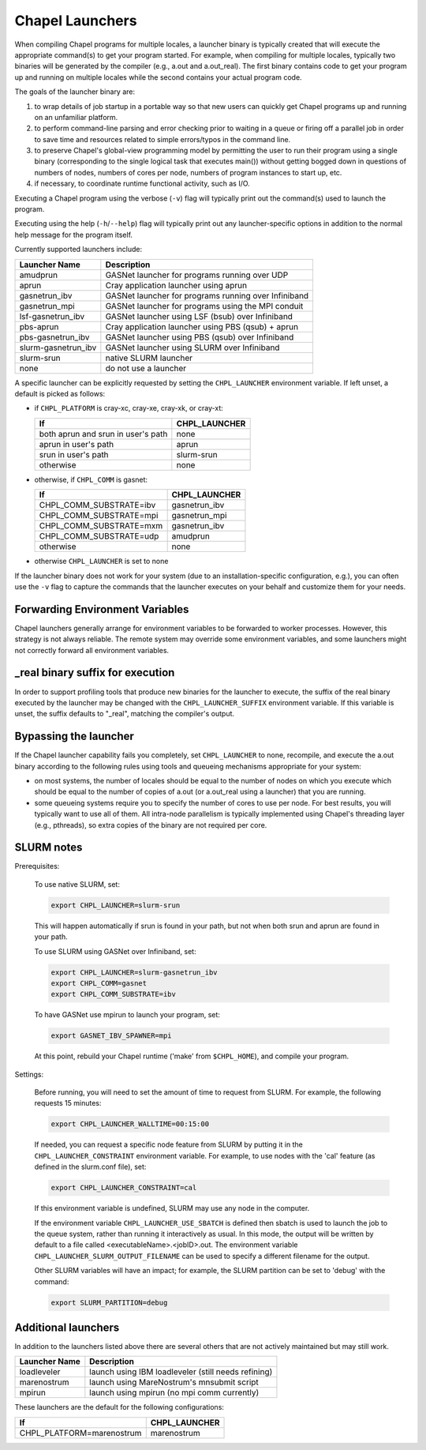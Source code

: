 .. _readme-launcher:

================
Chapel Launchers
================

When compiling Chapel programs for multiple locales, a launcher binary
is typically created that will execute the appropriate command(s) to
get your program started. For example, when compiling for multiple
locales, typically two binaries will be generated by the compiler
(e.g., a.out and a.out_real). The first binary contains code to get
your program up and running on multiple locales while the second
contains your actual program code.

The goals of the launcher binary are: 

#. to wrap details of job startup in a portable way so that new users
   can quickly get Chapel programs up and running on an unfamiliar
   platform.

#. to perform command-line parsing and error checking prior to
   waiting in a queue or firing off a parallel job in order to save
   time and resources related to simple errors/typos in the command
   line.

#. to preserve Chapel's global-view programming model by permitting
   the user to run their program using a single binary (corresponding
   to the single logical task that executes main()) without getting
   bogged down in questions of numbers of nodes, numbers of cores per
   node, numbers of program instances to start up, etc.

#. if necessary, to coordinate runtime functional activity, such as
   I/O.

Executing a Chapel program using the verbose (``-v``) flag will typically
print out the command(s) used to launch the program.

Executing using the help (``-h``/``--help``) flag will typically print out
any launcher-specific options in addition to the normal help message for
the program itself.

Currently supported launchers include:

===================  ====================================================
Launcher Name        Description
===================  ====================================================
amudprun             GASNet launcher for programs running over UDP        
aprun                Cray application launcher using aprun                
gasnetrun_ibv        GASNet launcher for programs running over Infiniband 
gasnetrun_mpi        GASNet launcher for programs using the MPI conduit   
lsf-gasnetrun_ibv    GASNet launcher using LSF (bsub) over Infiniband     
pbs-aprun            Cray application launcher using PBS (qsub) + aprun   
pbs-gasnetrun_ibv    GASNet launcher using PBS (qsub) over Infiniband     
slurm-gasnetrun_ibv  GASNet launcher using SLURM over Infiniband          
slurm-srun           native SLURM launcher                                
none                 do not use a launcher                                
===================  ====================================================

A specific launcher can be explicitly requested by setting the
``CHPL_LAUNCHER`` environment variable. If left unset, a default is picked as
follows:


* if ``CHPL_PLATFORM`` is cray-xc, cray-xe, cray-xk, or cray-xt:

  ==================================  ===================================
  If                                  CHPL_LAUNCHER
  ==================================  ===================================
  both aprun and srun in user's path  none
  aprun in user's path                aprun
  srun in user's path                 slurm-srun
  otherwise                           none
  ==================================  ===================================

* otherwise, if ``CHPL_COMM`` is gasnet:

  =======================  ==============================================
  If                       CHPL_LAUNCHER
  =======================  ==============================================
  CHPL_COMM_SUBSTRATE=ibv  gasnetrun_ibv
  CHPL_COMM_SUBSTRATE=mpi  gasnetrun_mpi
  CHPL_COMM_SUBSTRATE=mxm  gasnetrun_ibv
  CHPL_COMM_SUBSTRATE=udp  amudprun
  otherwise                none
  =======================  ==============================================

* otherwise ``CHPL_LAUNCHER`` is set to none

If the launcher binary does not work for your system (due to an
installation-specific configuration, e.g.), you can often use the ``-v``
flag to capture the commands that the launcher executes on your behalf
and customize them for your needs.


--------------------------------
Forwarding Environment Variables
--------------------------------

Chapel launchers generally arrange for environment variables to be
forwarded to worker processes. However, this strategy is not always
reliable. The remote system may override some environment variables, and
some launchers might not correctly forward all environment variables.


---------------------------------
_real binary suffix for execution
---------------------------------

In order to support profiling tools that produce new binaries for the
launcher to execute, the suffix of the real binary executed by the
launcher may be changed with the ``CHPL_LAUNCHER_SUFFIX`` environment
variable. If this variable is unset, the suffix defaults to "_real",
matching the compiler's output.


----------------------
Bypassing the launcher
----------------------

If the Chapel launcher capability fails you completely, set
``CHPL_LAUNCHER`` to none, recompile, and execute the a.out binary
according to the following rules using tools and queueing mechanisms
appropriate for your system:

* on most systems, the number of locales should be equal to the number
  of nodes on which you execute which should be equal to the number of
  copies of a.out (or a.out_real using a launcher) that you are
  running.

* some queueing systems require you to specify the number of cores to
  use per node. For best results, you will typically want to use all
  of them. All intra-node parallelism is typically implemented using
  Chapel's threading layer (e.g., pthreads), so extra copies of the
  binary are not required per core.

-----------
SLURM notes
-----------

Prerequisites: 
 
  To use native SLURM, set:

  .. code-block:: sh

    export CHPL_LAUNCHER=slurm-srun

  This will happen automatically if srun is found in your path, but
  not when both srun and aprun are found in your path.

  To use SLURM using GASNet over Infiniband, set:

  .. code-block:: sh

    export CHPL_LAUNCHER=slurm-gasnetrun_ibv
    export CHPL_COMM=gasnet
    export CHPL_COMM_SUBSTRATE=ibv

  To have GASNet use mpirun to launch your program, set:

  .. code-block:: sh

    export GASNET_IBV_SPAWNER=mpi

  At this point, rebuild your Chapel runtime ('make' from ``$CHPL_HOME``),
  and compile your program.

Settings: 

  Before running, you will need to set the amount of time to request
  from SLURM. For example, the following requests 15 minutes:

  .. code-block:: sh

    export CHPL_LAUNCHER_WALLTIME=00:15:00

  If needed, you can request a specific node feature from SLURM by putting
  it in the ``CHPL_LAUNCHER_CONSTRAINT`` environment variable. For example,
  to use nodes with the 'cal' feature (as defined in the slurm.conf
  file), set:

  .. code-block:: sh

    export CHPL_LAUNCHER_CONSTRAINT=cal

  If this environment variable is undefined, SLURM may use any node in
  the computer.

  If the environment variable ``CHPL_LAUNCHER_USE_SBATCH`` is defined then
  sbatch is used to launch the job to the queue system, rather than
  running it interactively as usual. In this mode, the output will be
  written by default to a file called <executableName>.<jobID>.out. The
  environment variable ``CHPL_LAUNCHER_SLURM_OUTPUT_FILENAME`` can be used
  to specify a different filename for the output.


  Other SLURM variables will have an impact; for example, the SLURM
  partition can be set to 'debug' with the command:

  .. code-block:: sh

    export SLURM_PARTITION=debug

--------------------
Additional launchers
--------------------

In addition to the launchers listed above there are several others that
are not actively maintained but may still work.

=============  ==========================================================
Launcher Name  Description
=============  ==========================================================
loadleveler    launch using IBM loadleveler (still needs refining)
marenostrum    launch using MareNostrum's mnsubmit script
mpirun         launch using mpirun (no mpi comm currently) 
=============  ==========================================================

These launchers are the default for the following configurations: 

============================  ===========================================
If                            CHPL_LAUNCHER
============================  ===========================================
CHPL_PLATFORM=marenostrum     marenostrum
============================  ===========================================

